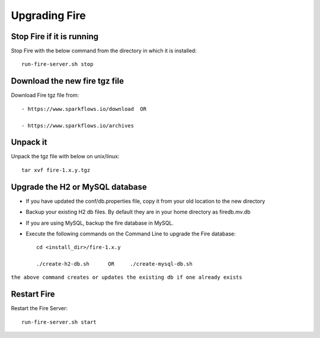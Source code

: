Upgrading Fire
==============

Stop Fire if it is running
--------------------------

Stop Fire with the below command from the directory in which it is installed::

    run-fire-server.sh stop


Download the new fire tgz file
------------------------------

Download Fire tgz file from::

  - https://www.sparkflows.io/download  OR  
  
  - https://www.sparkflows.io/archives
  
Unpack it
-----------

Unpack the tgz file with below on unix/linux::

    tar xvf fire-1.x.y.tgz

Upgrade the H2 or MySQL database
--------------------------------

* If you have updated the conf/db.properties file, copy it from your old location to the new directory
* Backup your existing H2 db files. By default they are in your home directory as firedb.mv.db
* If you are using MySQL, backup the fire database in MySQL.
* Execute the following commands on the Command Line to upgrade the Fire database::


    cd <install_dir>/fire-1.x.y
    
    ./create-h2-db.sh      OR     ./create-mysql-db.sh
    
``the above command creates or updates the existing db if one already exists``


Restart Fire
-------------

Restart the Fire Server::

  run-fire-server.sh start

